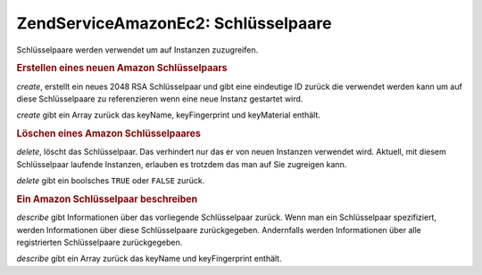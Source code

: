 .. EN-Revision: none
.. _zendservice.amazon.ec2.keypairs:

ZendService\Amazon\Ec2: Schlüsselpaare
=======================================

Schlüsselpaare werden verwendet um auf Instanzen zuzugreifen.

.. _zendservice.amazon.ec2.keypairs.create:

.. rubric:: Erstellen eines neuen Amazon Schlüsselpaars

*create*, erstellt ein neues 2048 RSA Schlüsselpaar und gibt eine eindeutige ID zurück die verwendet werden kann
um auf diese Schlüsselpaare zu referenzieren wenn eine neue Instanz gestartet wird.

*create* gibt ein Array zurück das keyName, keyFingerprint und keyMaterial enthält.

.. code-block:: php
   :linenos:

   $ec2_kp = new ZendService\Amazon\Ec2\Keypair('aws_key','aws_secret_key');
   $return = $ec2_kp->create('my-new-key');

.. _zendservice.amazon.ec2.keypairs.delete:

.. rubric:: Löschen eines Amazon Schlüsselpaares

*delete*, löscht das Schlüsselpaar. Das verhindert nur das er von neuen Instanzen verwendet wird. Aktuell, mit
diesem Schlüsselpaar laufende Instanzen, erlauben es trotzdem das man auf Sie zugreigen kann.

*delete* gibt ein boolsches ``TRUE`` oder ``FALSE`` zurück.

.. code-block:: php
   :linenos:

   $ec2_kp = new ZendService\Amazon\Ec2\Keypair('aws_key','aws_secret_key');
   $return = $ec2_kp->delete('my-new-key');

.. _zendservice.amazon.ec2.describe:

.. rubric:: Ein Amazon Schlüsselpaar beschreiben

*describe* gibt Informationen über das vorliegende Schlüsselpaar zurück. Wenn man ein Schlüsselpaar
spezifiziert, werden Informationen über diese Schlüsselpaare zurückgegeben. Andernfalls werden Informationen
über alle registrierten Schlüsselpaare zurückgegeben.

*describe* gibt ein Array zurück das keyName und keyFingerprint enthält.

.. code-block:: php
   :linenos:

   $ec2_kp = new ZendService\Amazon\Ec2\Keypair('aws_key','aws_secret_key');
   $return = $ec2_kp->describe('my-new-key');



